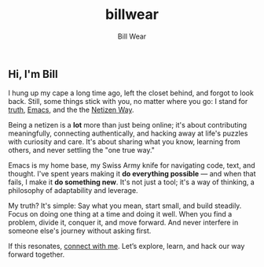 #+TITLE: billwear
#+AUTHOR: Bill Wear
#+OPTIONS: toc:nil num:nil
#+EXPORT_FILE_NAME: ~/bill/var/www/billwear.github.io/index.html
#+HTML_HEAD: <link rel="stylesheet" type="text/css" href="custom.css">

** Hi, I'm Bill
I hung up my cape a long time ago, left the closet behind, and forgot to look back. Still, some things stick with you, no matter where you go: I stand for [[file:truth.org][truth]], [[file:emacs.org][Emacs]], and the the [[file:netizen-manifesto.org][Netizen Way]].

Being a netizen is a *lot* more than just being online; it's about contributing meaningfully, connecting authentically, and hacking away at life's puzzles with curiosity and care. It's about sharing what you know, learning from others, and never settling the "one true way."

Emacs is my home base, my Swiss Army knife for navigating code, text, and thought. I've spent years making it *do everything possible* — and when that fails, I make it *do something new*. It's not just a tool; it's a way of thinking, a philosophy of adaptability and leverage.

My truth? It's simple: Say what you mean, start small, and build steadily. Focus on doing one thing at a time and doing it well. When you find a problem, divide it, conquer it, and move forward.  And never interfere in someone else's journey without asking first.

If this resonates, [[mailto:wowear@gmail.com][connect with me]]. Let’s explore, learn, and hack our way forward together.
